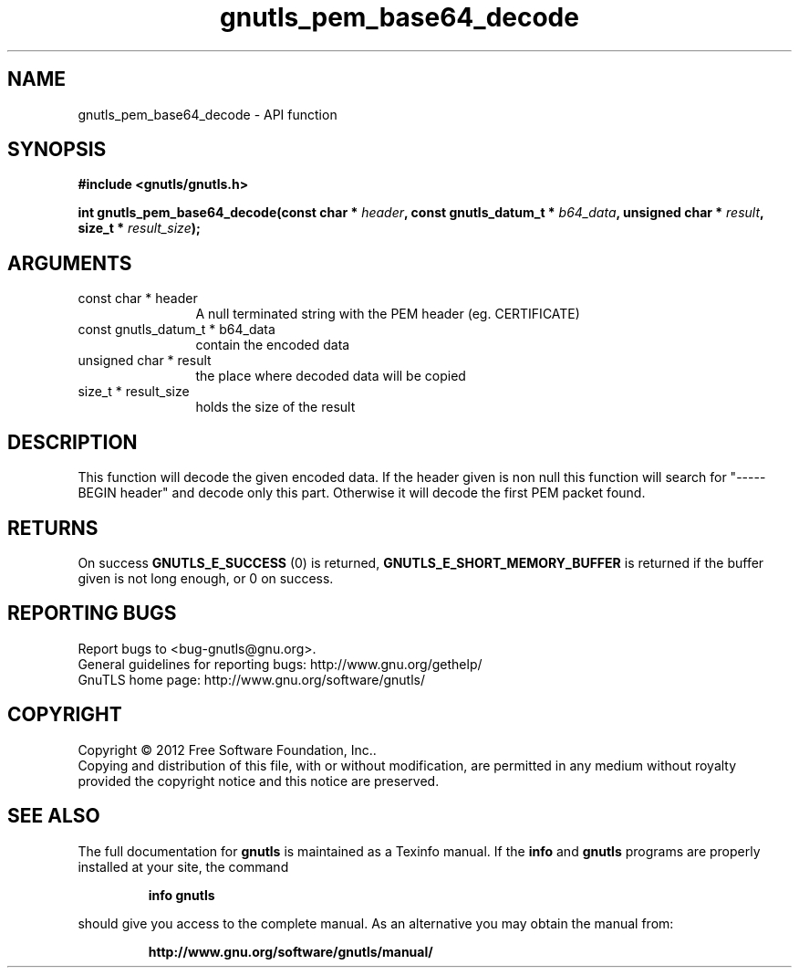 .\" DO NOT MODIFY THIS FILE!  It was generated by gdoc.
.TH "gnutls_pem_base64_decode" 3 "3.0.19" "gnutls" "gnutls"
.SH NAME
gnutls_pem_base64_decode \- API function
.SH SYNOPSIS
.B #include <gnutls/gnutls.h>
.sp
.BI "int gnutls_pem_base64_decode(const char * " header ", const gnutls_datum_t * " b64_data ", unsigned char * " result ", size_t * " result_size ");"
.SH ARGUMENTS
.IP "const char * header" 12
A null terminated string with the PEM header (eg. CERTIFICATE)
.IP "const gnutls_datum_t * b64_data" 12
contain the encoded data
.IP "unsigned char * result" 12
the place where decoded data will be copied
.IP "size_t * result_size" 12
holds the size of the result
.SH "DESCRIPTION"
This function will decode the given encoded data.  If the header
given is non null this function will search for "\-\-\-\-\-BEGIN header"
and decode only this part.  Otherwise it will decode the first PEM
packet found.
.SH "RETURNS"
On success \fBGNUTLS_E_SUCCESS\fP (0) is returned,
\fBGNUTLS_E_SHORT_MEMORY_BUFFER\fP is returned if the buffer given is
not long enough, or 0 on success.
.SH "REPORTING BUGS"
Report bugs to <bug-gnutls@gnu.org>.
.br
General guidelines for reporting bugs: http://www.gnu.org/gethelp/
.br
GnuTLS home page: http://www.gnu.org/software/gnutls/

.SH COPYRIGHT
Copyright \(co 2012 Free Software Foundation, Inc..
.br
Copying and distribution of this file, with or without modification,
are permitted in any medium without royalty provided the copyright
notice and this notice are preserved.
.SH "SEE ALSO"
The full documentation for
.B gnutls
is maintained as a Texinfo manual.  If the
.B info
and
.B gnutls
programs are properly installed at your site, the command
.IP
.B info gnutls
.PP
should give you access to the complete manual.
As an alternative you may obtain the manual from:
.IP
.B http://www.gnu.org/software/gnutls/manual/
.PP
